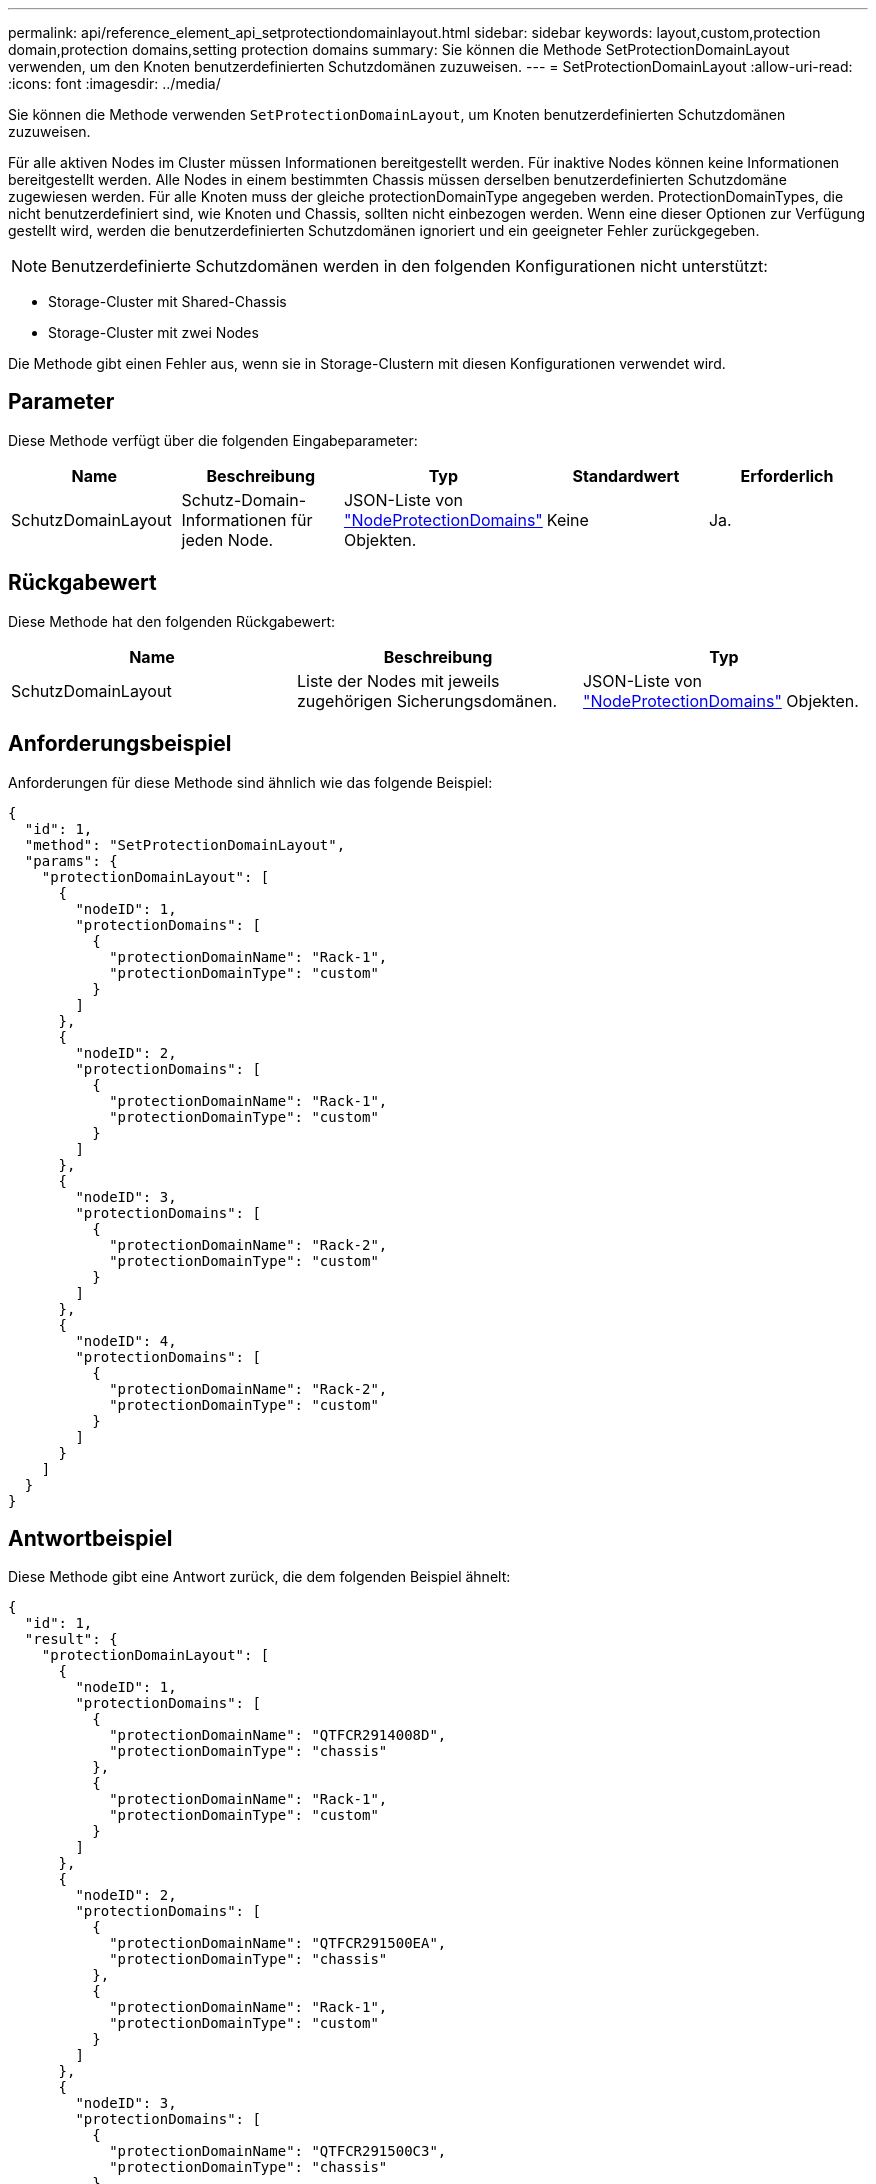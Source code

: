 ---
permalink: api/reference_element_api_setprotectiondomainlayout.html 
sidebar: sidebar 
keywords: layout,custom,protection domain,protection domains,setting protection domains 
summary: Sie können die Methode SetProtectionDomainLayout verwenden, um den Knoten benutzerdefinierten Schutzdomänen zuzuweisen. 
---
= SetProtectionDomainLayout
:allow-uri-read: 
:icons: font
:imagesdir: ../media/


[role="lead"]
Sie können die Methode verwenden `SetProtectionDomainLayout`, um Knoten benutzerdefinierten Schutzdomänen zuzuweisen.

Für alle aktiven Nodes im Cluster müssen Informationen bereitgestellt werden. Für inaktive Nodes können keine Informationen bereitgestellt werden. Alle Nodes in einem bestimmten Chassis müssen derselben benutzerdefinierten Schutzdomäne zugewiesen werden. Für alle Knoten muss der gleiche protectionDomainType angegeben werden. ProtectionDomainTypes, die nicht benutzerdefiniert sind, wie Knoten und Chassis, sollten nicht einbezogen werden. Wenn eine dieser Optionen zur Verfügung gestellt wird, werden die benutzerdefinierten Schutzdomänen ignoriert und ein geeigneter Fehler zurückgegeben.


NOTE: Benutzerdefinierte Schutzdomänen werden in den folgenden Konfigurationen nicht unterstützt:

* Storage-Cluster mit Shared-Chassis
* Storage-Cluster mit zwei Nodes


Die Methode gibt einen Fehler aus, wenn sie in Storage-Clustern mit diesen Konfigurationen verwendet wird.



== Parameter

Diese Methode verfügt über die folgenden Eingabeparameter:

|===
| Name | Beschreibung | Typ | Standardwert | Erforderlich 


 a| 
SchutzDomainLayout
 a| 
Schutz-Domain-Informationen für jeden Node.
 a| 
JSON-Liste von link:reference_element_api_nodeprotectiondomains.html["NodeProtectionDomains"] Objekten.
 a| 
Keine
 a| 
Ja.

|===


== Rückgabewert

Diese Methode hat den folgenden Rückgabewert:

|===
| Name | Beschreibung | Typ 


 a| 
SchutzDomainLayout
 a| 
Liste der Nodes mit jeweils zugehörigen Sicherungsdomänen.
 a| 
JSON-Liste von link:reference_element_api_nodeprotectiondomains.html["NodeProtectionDomains"] Objekten.

|===


== Anforderungsbeispiel

Anforderungen für diese Methode sind ähnlich wie das folgende Beispiel:

[listing]
----
{
  "id": 1,
  "method": "SetProtectionDomainLayout",
  "params": {
    "protectionDomainLayout": [
      {
        "nodeID": 1,
        "protectionDomains": [
          {
            "protectionDomainName": "Rack-1",
            "protectionDomainType": "custom"
          }
        ]
      },
      {
        "nodeID": 2,
        "protectionDomains": [
          {
            "protectionDomainName": "Rack-1",
            "protectionDomainType": "custom"
          }
        ]
      },
      {
        "nodeID": 3,
        "protectionDomains": [
          {
            "protectionDomainName": "Rack-2",
            "protectionDomainType": "custom"
          }
        ]
      },
      {
        "nodeID": 4,
        "protectionDomains": [
          {
            "protectionDomainName": "Rack-2",
            "protectionDomainType": "custom"
          }
        ]
      }
    ]
  }
}
----


== Antwortbeispiel

Diese Methode gibt eine Antwort zurück, die dem folgenden Beispiel ähnelt:

[listing]
----

{
  "id": 1,
  "result": {
    "protectionDomainLayout": [
      {
        "nodeID": 1,
        "protectionDomains": [
          {
            "protectionDomainName": "QTFCR2914008D",
            "protectionDomainType": "chassis"
          },
          {
            "protectionDomainName": "Rack-1",
            "protectionDomainType": "custom"
          }
        ]
      },
      {
        "nodeID": 2,
        "protectionDomains": [
          {
            "protectionDomainName": "QTFCR291500EA",
            "protectionDomainType": "chassis"
          },
          {
            "protectionDomainName": "Rack-1",
            "protectionDomainType": "custom"
          }
        ]
      },
      {
        "nodeID": 3,
        "protectionDomains": [
          {
            "protectionDomainName": "QTFCR291500C3",
            "protectionDomainType": "chassis"
          },
          {
            "protectionDomainName": "Rack-2",
            "protectionDomainType": "custom"
          }
        ]
      },
      {
        "nodeID": 4,
        "protectionDomains": [
          {
            "protectionDomainName": "QTFCR291400E6",
            "protectionDomainType": "chassis"
          },
          {
            "protectionDomainName": "Rack-2",
            "protectionDomainType": "custom"
          }
        ]
      }
    ]
  }
}
----


== Neu seit Version

12,0

